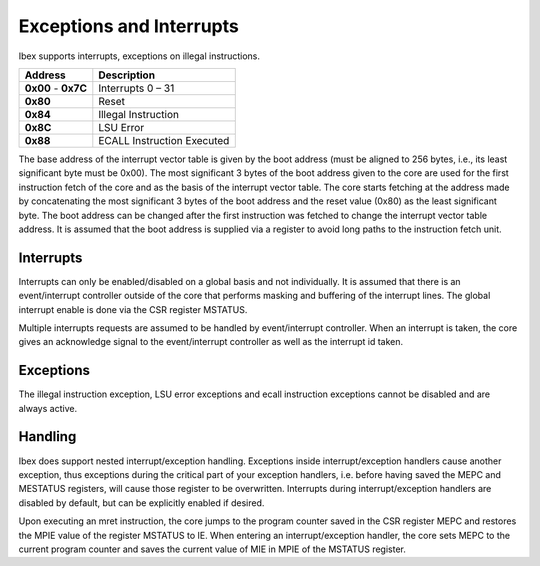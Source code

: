 .. _exceptions-interrupts:

Exceptions and Interrupts
=========================

Ibex supports interrupts, exceptions on illegal instructions.

+------------+-----------------------------+
| Address    | Description                 |
+============+=============================+
| **0x00** - | Interrupts 0 – 31           |
| **0x7C**   |                             |
+------------+-----------------------------+
| **0x80**   | Reset                       |
+------------+-----------------------------+
| **0x84**   | Illegal Instruction         |
+------------+-----------------------------+
| **0x8C**   | LSU Error                   |
+------------+-----------------------------+
| **0x88**   | ECALL Instruction Executed  |
+------------+-----------------------------+

The base address of the interrupt vector table is given by the boot address (must be aligned to 256 bytes, i.e., its least significant byte must be 0x00). The most significant  3 bytes of the boot address given to the core are used for the first instruction fetch of the core and as the basis of the interrupt vector table. The core starts fetching at the address made by concatenating the most significant 3 bytes of the boot address and the reset value (0x80) as the least significant byte. The boot address can be changed after the first instruction was fetched to change the interrupt vector table address. It is assumed that the boot address is supplied via a register to avoid long paths to the instruction fetch unit.


Interrupts
----------

Interrupts can only be enabled/disabled on a global basis and not individually. It is assumed that there is an event/interrupt controller outside of the core that performs masking and buffering of the interrupt lines. The global interrupt enable is done via the CSR register MSTATUS.

Multiple interrupts requests are assumed to be handled by event/interrupt controller. When an interrupt is taken, the core gives an acknowledge signal to the event/interrupt controller as well as the interrupt id taken.


Exceptions
----------

The illegal instruction exception, LSU error exceptions and ecall instruction exceptions cannot be disabled and are always active.


Handling
--------

Ibex does support nested interrupt/exception handling. Exceptions inside interrupt/exception handlers cause another exception, thus exceptions during the critical part of your exception handlers, i.e. before having saved the MEPC and MESTATUS registers, will cause those register to be overwritten. Interrupts during interrupt/exception handlers are disabled by default, but can be explicitly enabled if desired.

Upon executing an mret instruction, the core jumps to the program counter saved in the CSR register MEPC and restores the MPIE value of the register MSTATUS to IE. When entering an interrupt/exception handler, the core sets MEPC to the current program counter and saves the current value of MIE in MPIE of the MSTATUS register.
